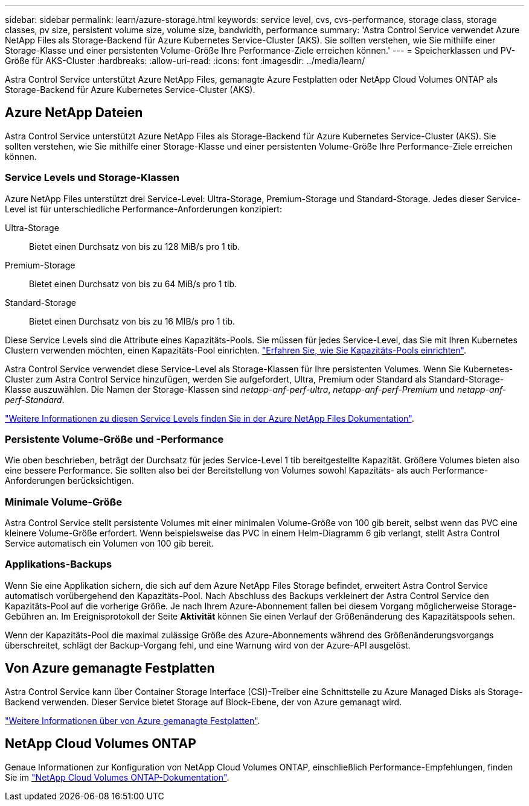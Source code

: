 ---
sidebar: sidebar 
permalink: learn/azure-storage.html 
keywords: service level, cvs, cvs-performance, storage class, storage classes, pv size, persistent volume size, volume size, bandwidth, performance 
summary: 'Astra Control Service verwendet Azure NetApp Files als Storage-Backend für Azure Kubernetes Service-Cluster (AKS). Sie sollten verstehen, wie Sie mithilfe einer Storage-Klasse und einer persistenten Volume-Größe Ihre Performance-Ziele erreichen können.' 
---
= Speicherklassen und PV-Größe für AKS-Cluster
:hardbreaks:
:allow-uri-read: 
:icons: font
:imagesdir: ../media/learn/


[role="lead"]
Astra Control Service unterstützt Azure NetApp Files, gemanagte Azure Festplatten oder NetApp Cloud Volumes ONTAP als Storage-Backend für Azure Kubernetes Service-Cluster (AKS).



== Azure NetApp Dateien

Astra Control Service unterstützt Azure NetApp Files als Storage-Backend für Azure Kubernetes Service-Cluster (AKS). Sie sollten verstehen, wie Sie mithilfe einer Storage-Klasse und einer persistenten Volume-Größe Ihre Performance-Ziele erreichen können.



=== Service Levels und Storage-Klassen

Azure NetApp Files unterstützt drei Service-Level: Ultra-Storage, Premium-Storage und Standard-Storage. Jedes dieser Service-Level ist für unterschiedliche Performance-Anforderungen konzipiert:

Ultra-Storage:: Bietet einen Durchsatz von bis zu 128 MiB/s pro 1 tib.
Premium-Storage:: Bietet einen Durchsatz von bis zu 64 MiB/s pro 1 tib.
Standard-Storage:: Bietet einen Durchsatz von bis zu 16 MIB/s pro 1 tib.


Diese Service Levels sind die Attribute eines Kapazitäts-Pools. Sie müssen für jedes Service-Level, das Sie mit Ihren Kubernetes Clustern verwenden möchten, einen Kapazitäts-Pool einrichten. link:../get-started/set-up-microsoft-azure-with-anf.html["Erfahren Sie, wie Sie Kapazitäts-Pools einrichten"].

Astra Control Service verwendet diese Service-Level als Storage-Klassen für Ihre persistenten Volumes. Wenn Sie Kubernetes-Cluster zum Astra Control Service hinzufügen, werden Sie aufgefordert, Ultra, Premium oder Standard als Standard-Storage-Klasse auszuwählen. Die Namen der Storage-Klassen sind _netapp-anf-perf-ultra_, _netapp-anf-perf-Premium_ und _netapp-anf-perf-Standard_.

https://docs.microsoft.com/en-us/azure/azure-netapp-files/azure-netapp-files-service-levels["Weitere Informationen zu diesen Service Levels finden Sie in der Azure NetApp Files Dokumentation"^].



=== Persistente Volume-Größe und -Performance

Wie oben beschrieben, beträgt der Durchsatz für jedes Service-Level 1 tib bereitgestellte Kapazität. Größere Volumes bieten also eine bessere Performance. Sie sollten also bei der Bereitstellung von Volumes sowohl Kapazitäts- als auch Performance-Anforderungen berücksichtigen.



=== Minimale Volume-Größe

Astra Control Service stellt persistente Volumes mit einer minimalen Volume-Größe von 100 gib bereit, selbst wenn das PVC eine kleinere Volume-Größe erfordert. Wenn beispielsweise das PVC in einem Helm-Diagramm 6 gib verlangt, stellt Astra Control Service automatisch ein Volumen von 100 gib bereit.



=== Applikations-Backups

Wenn Sie eine Applikation sichern, die sich auf dem Azure NetApp Files Storage befindet, erweitert Astra Control Service automatisch vorübergehend den Kapazitäts-Pool. Nach Abschluss des Backups verkleinert der Astra Control Service den Kapazitäts-Pool auf die vorherige Größe. Je nach Ihrem Azure-Abonnement fallen bei diesem Vorgang möglicherweise Storage-Gebühren an. Im Ereignisprotokoll der Seite *Aktivität* können Sie einen Verlauf der Größenänderung des Kapazitätspools sehen.

Wenn der Kapazitäts-Pool die maximal zulässige Größe des Azure-Abonnements während des Größenänderungsvorgangs überschreitet, schlägt der Backup-Vorgang fehl, und eine Warnung wird von der Azure-API ausgelöst.



== Von Azure gemanagte Festplatten

Astra Control Service kann über Container Storage Interface (CSI)-Treiber eine Schnittstelle zu Azure Managed Disks als Storage-Backend verwenden. Dieser Service bietet Storage auf Block-Ebene, der von Azure gemanagt wird.

https://docs.microsoft.com/en-us/azure/virtual-machines/managed-disks-overview["Weitere Informationen über von Azure gemanagte Festplatten"^].



== NetApp Cloud Volumes ONTAP

Genaue Informationen zur Konfiguration von NetApp Cloud Volumes ONTAP, einschließlich Performance-Empfehlungen, finden Sie im https://docs.netapp.com/us-en/cloud-manager-cloud-volumes-ontap/["NetApp Cloud Volumes ONTAP-Dokumentation"^].
